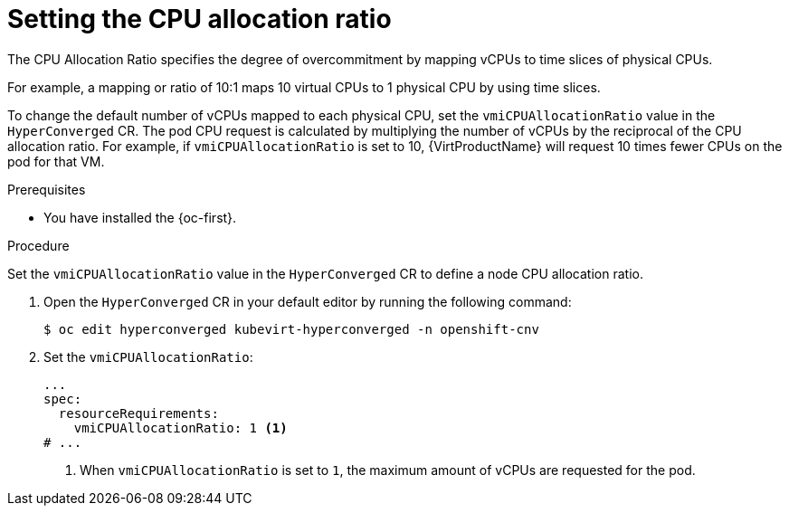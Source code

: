 // Module included in the following assemblies:
//
// * virt/virtual_machines/advanced_vm_management/virt-assigning-compute-resources.adoc

:_mod-docs-content-type: PROCEDURE
[id="virt-setting-cpu-allocation-ratio_{context}"]
= Setting the CPU allocation ratio

The CPU Allocation Ratio specifies the degree of overcommitment by mapping vCPUs to time slices of physical CPUs.

For example, a mapping or ratio of 10:1 maps 10 virtual CPUs to 1 physical CPU by using time slices.

To change the default number of vCPUs mapped to each physical CPU, set the `vmiCPUAllocationRatio` value in the `HyperConverged` CR. The pod CPU request is calculated by multiplying the number of vCPUs by the reciprocal of the CPU allocation ratio. For example, if `vmiCPUAllocationRatio` is set to 10, {VirtProductName} will request 10 times fewer CPUs on the pod for that VM.

.Prerequisites

* You have installed the {oc-first}.

.Procedure

Set the `vmiCPUAllocationRatio` value in the `HyperConverged` CR to define a node CPU allocation ratio.

. Open the `HyperConverged` CR in your default editor by running the following command:
+
[source,terminal]
----
$ oc edit hyperconverged kubevirt-hyperconverged -n openshift-cnv
----

. Set the `vmiCPUAllocationRatio`:

+
[source,yaml]
----
...
spec:
  resourceRequirements:
    vmiCPUAllocationRatio: 1 <1>
# ...
----
<1> When `vmiCPUAllocationRatio` is set to `1`, the maximum amount of vCPUs are requested for the pod.
